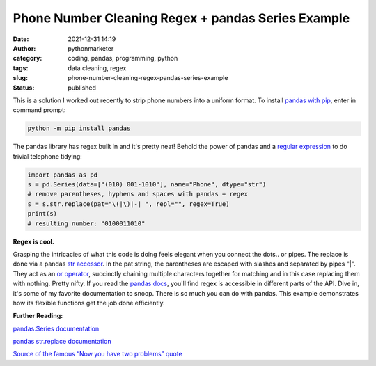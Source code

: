 Phone Number Cleaning Regex + pandas Series Example
###################################################
:date: 2021-12-31 14:19
:author: pythonmarketer
:category: coding, pandas, programming, python
:tags: data cleaning, regex
:slug: phone-number-cleaning-regex-pandas-series-example
:status: published

This is a solution I worked out recently to strip phone numbers into a uniform format. To install `pandas with pip <https://pandas.pydata.org/docs/getting_started/install.html>`__, enter in command prompt:

.. code:: python

   python -m pip install pandas 

The pandas library has regex built in and it's pretty neat! Behold the power of pandas and a `regular expression <https://en.wikipedia.org/wiki/Regular_expression>`__ to do trivial telephone tidying:

.. figure:: https://pythonmarketer.files.wordpress.com/2021/12/pandas-example-7-3.41.12-pm.png?w=561
   :alt: 
   :figclass: wp-image-6382
   :width: 767px
   :height: 150px

.. code-block:: python

   import pandas as pd
   s = pd.Series(data=["(010) 001-1010"], name="Phone", dtype="str")
   # remove parentheses, hyphens and spaces with pandas + regex
   s = s.str.replace(pat="\(|\)|-| ", repl="", regex=True)
   print(s)
   # resulting number: "0100011010"

**Regex is cool.**

Grasping the intricacies of what this code is doing feels elegant when you connect the dots.. or pipes. The replace is done via a pandas `str accessor <https://pandas.pydata.org/pandas-docs/stable/reference/series.html#api-series-str>`__. In the pat string, the parentheses are escaped with slashes and separated by pipes "|". They act as an `or operator <https://realpython.com/python-or-operator/>`__, succinctly chaining multiple characters together for matching and in this case replacing them with nothing. Pretty nifty. If you read the `pandas docs <https://pandas.pydata.org/docs/>`__, you'll find regex is accessible in different parts of the API. Dive in, it's some of my favorite documentation to snoop. There is so much you can do with pandas. This example demonstrates how its flexible functions get the job done efficiently.

**Further Reading:**

`pandas.Series documentation <https://pandas.pydata.org/docs/reference/api/pandas.Series.html>`__

`pandas str.replace documentation <https://pandas.pydata.org/docs/reference/api/pandas.Series.str.replace.html>`__

`Source of the famous “Now you have two problems” quote <http://regex.info/blog/2006-09-15/247>`__
